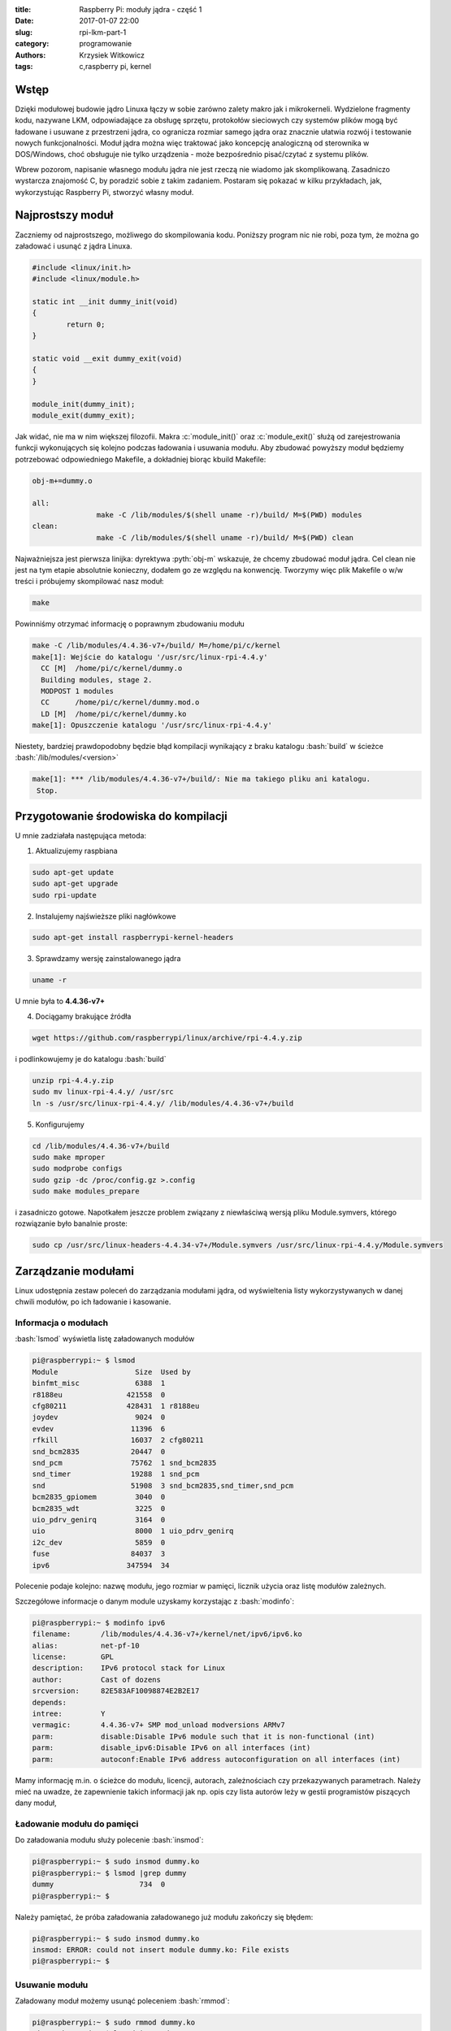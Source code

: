 ﻿:title: Raspberry Pi: moduły jądra - część 1
:date: 2017-01-07 22:00
:slug: rpi-lkm-part-1
:category: programowanie
:authors: Krzysiek Witkowicz
:tags: c,raspberry pi, kernel

.. role:: pyth(code)
  :language: python

.. role:: c(code)
  :language: c

.. role:: bash(code)
  :language: bash

Wstęp
=====
Dzięki modułowej budowie jądro Linuxa łączy w sobie zarówno zalety makro jak i mikrokerneli. Wydzielone fragmenty kodu,
nazywane LKM, odpowiadające za obsługę sprzętu, protokołów sieciowych czy systemów plików mogą być ładowane i usuwane
z przestrzeni jądra, co ogranicza rozmiar samego jądra oraz znacznie ułatwia rozwój i testowanie nowych funkcjonalności.
Moduł jądra można więc traktować jako koncepcję analogiczną od sterownika w DOS/Windows, choć obsługuje nie tylko urządzenia -
może bezpośrednio pisać/czytać z systemu plików.

Wbrew pozorom, napisanie własnego modułu jądra nie jest rzeczą nie wiadomo jak skomplikowaną. Zasadniczo wystarcza
znajomość C, by poradzić sobie z takim zadaniem. Postaram się pokazać w kilku przykładach, jak, wykorzystując Raspberry Pi,
stworzyć własny moduł.

Najprostszy moduł
=================
Zaczniemy od najprostszego, możliwego do skompilowania kodu. Poniższy program nic nie robi, poza tym, że można go
załadować i usunąć z jądra Linuxa.

.. code-block:: c

 #include <linux/init.h>
 #include <linux/module.h>

 static int __init dummy_init(void)
 {
         return 0;
 }

 static void __exit dummy_exit(void)
 {
 }

 module_init(dummy_init);
 module_exit(dummy_exit);


Jak widać, nie ma w nim większej filozofii. Makra :c:`module_init()` oraz :c:`module_exit()` służą od zarejestrowania funkcji
wykonujących się kolejno podczas ładowania i usuwania modułu.
Aby zbudować powyższy moduł będziemy potrzebować odpowiedniego Makefile, a dokładniej biorąc kbuild Makefile:

.. code-block:: makefile

 obj-m+=dummy.o

 all:
                make -C /lib/modules/$(shell uname -r)/build/ M=$(PWD) modules
 clean:
                make -C /lib/modules/$(shell uname -r)/build/ M=$(PWD) clean


Najważniejsza jest pierwsza linijka: dyrektywa :pyth:`obj-m` wskazuje, że chcemy zbudować moduł jądra. Cel clean nie jest
na tym etapie absolutnie konieczny, dodałem go ze względu na konwencję. Tworzymy więc plik Makefile o w/w treści i
próbujemy skompilować nasz moduł:

.. code-block:: bash

 make

Powinniśmy otrzymać informację o poprawnym zbudowaniu modułu

.. code-block:: bash

 make -C /lib/modules/4.4.36-v7+/build/ M=/home/pi/c/kernel
 make[1]: Wejście do katalogu '/usr/src/linux-rpi-4.4.y'
   CC [M]  /home/pi/c/kernel/dummy.o
   Building modules, stage 2.
   MODPOST 1 modules
   CC      /home/pi/c/kernel/dummy.mod.o
   LD [M]  /home/pi/c/kernel/dummy.ko
 make[1]: Opuszczenie katalogu '/usr/src/linux-rpi-4.4.y'

Niestety, bardziej prawdopodobny będzie błąd kompilacji wynikający z braku katalogu :bash:`build` w ścieżce
:bash:`/lib/modules/<version>`

.. code-block:: bash

 make[1]: *** /lib/modules/4.4.36-v7+/build/: Nie ma takiego pliku ani katalogu.
  Stop.

Przygotowanie środowiska do kompilacji
======================================

U mnie zadziałała następująca metoda:

1. Aktualizujemy raspbiana

.. code-block:: bash

 sudo apt-get update
 sudo apt-get upgrade
 sudo rpi-update

2. Instalujemy najświeższe pliki nagłówkowe

.. code-block:: bash

 sudo apt-get install raspberrypi-kernel-headers

3. Sprawdzamy wersję zainstalowanego jądra

.. code-block:: bash

 uname -r

U mnie była to **4.4.36-v7+**

4. Dociągamy brakujące źródła

.. code-block:: bash

 wget https://github.com/raspberrypi/linux/archive/rpi-4.4.y.zip

i podlinkowujemy je do katalogu :bash:`build`

.. code-block:: bash

 unzip rpi-4.4.y.zip
 sudo mv linux-rpi-4.4.y/ /usr/src
 ln -s /usr/src/linux-rpi-4.4.y/ /lib/modules/4.4.36-v7+/build

5. Konfigurujemy

.. code-block:: bash

 cd /lib/modules/4.4.36-v7+/build
 sudo make mproper
 sudo modprobe configs
 sudo gzip -dc /proc/config.gz >.config
 sudo make modules_prepare

i zasadniczo gotowe. Napotkałem jeszcze problem związany z niewłaściwą wersją pliku Module.symvers, którego rozwiązanie
było banalnie proste:

.. code-block:: bash

 sudo cp /usr/src/linux-headers-4.4.34-v7+/Module.symvers /usr/src/linux-rpi-4.4.y/Module.symvers

Zarządzanie modułami
====================

Linux udostępnia zestaw poleceń do zarządzania modułami jądra, od wyświeltenia listy wykorzystywanych w danej chwili
modułów, po ich ładowanie i kasowanie.

Informacja o modułach
---------------------

:bash:`lsmod` wyświetla listę załadowanych modułów

.. code-block:: bash

 pi@raspberrypi:~ $ lsmod
 Module                  Size  Used by
 binfmt_misc             6388  1
 r8188eu               421558  0
 cfg80211              428431  1 r8188eu
 joydev                  9024  0
 evdev                  11396  6
 rfkill                 16037  2 cfg80211
 snd_bcm2835            20447  0
 snd_pcm                75762  1 snd_bcm2835
 snd_timer              19288  1 snd_pcm
 snd                    51908  3 snd_bcm2835,snd_timer,snd_pcm
 bcm2835_gpiomem         3040  0
 bcm2835_wdt             3225  0
 uio_pdrv_genirq         3164  0
 uio                     8000  1 uio_pdrv_genirq
 i2c_dev                 5859  0
 fuse                   84037  3
 ipv6                  347594  34

Polecenie podaje kolejno: nazwę modułu, jego rozmiar w pamięci, licznik użycia oraz listę modułów zależnych.

Szczegółowe informacje o danym module uzyskamy korzystając z :bash:`modinfo`:

.. code-block:: bash

 pi@raspberrypi:~ $ modinfo ipv6
 filename:       /lib/modules/4.4.36-v7+/kernel/net/ipv6/ipv6.ko
 alias:          net-pf-10
 license:        GPL
 description:    IPv6 protocol stack for Linux
 author:         Cast of dozens
 srcversion:     82E583AF10098874E2B2E17
 depends:
 intree:         Y
 vermagic:       4.4.36-v7+ SMP mod_unload modversions ARMv7
 parm:           disable:Disable IPv6 module such that it is non-functional (int)
 parm:           disable_ipv6:Disable IPv6 on all interfaces (int)
 parm:           autoconf:Enable IPv6 address autoconfiguration on all interfaces (int)

Mamy informację m.in. o ścieżce do modułu, licencji, autorach, zależnościach czy przekazywanych parametrach. Należy mieć
na uwadze, że zapewnienie takich informacji jak np. opis czy lista autorów leży w gestii programistów piszących dany moduł,

Ładowanie modułu do pamięci
---------------------------

Do załadowania modułu służy polecenie :bash:`insmod`:

.. code-block:: bash

 pi@raspberrypi:~ $ sudo insmod dummy.ko
 pi@raspberrypi:~ $ lsmod |grep dummy
 dummy                    734  0
 pi@raspberrypi:~ $

Należy pamiętać, że próba załadowania załadowanego już modułu zakończy się błędem:

.. code-block:: bash

 pi@raspberrypi:~ $ sudo insmod dummy.ko
 insmod: ERROR: could not insert module dummy.ko: File exists
 pi@raspberrypi:~ $

Usuwanie modułu
---------------

Załadowany moduł możemy usunąć poleceniem :bash:`rmmod`:

.. code-block:: bash

 pi@raspberrypi:~ $ sudo rmmod dummy.ko
 pi@raspberrypi:~ $ lsmod |grep dummy
 pi@raspberrypi:~ $

Analgicznie do :bash:`insmod` próba usunięcia niezaładowanego modułu skutkuje błędem:

.. code-block:: bash

 pi@raspberrypi:~ $ sudo rmmod dummy.ko
 rmmod: ERROR: Module dummy is not currently loaded
 pi@raspberrypi:~ $

Modprobe
--------

Polecenie :bash:`modprobe` jest kombajnem zastępującym, wspomniane wcześniej, :bash:`insmod` oraz :bash:`rmmod`.
Modprobe nie tylko wykrywa zależności pomiędzy modułami, ale również pozwala na automatyzację zarządzania modułami poprzez
pliki konfiguracyjne.

.. code-block:: bash

 pi@raspberrypi:~ $ sudo modprobe dummy
 pi@raspberrypi:~ $ lsmod |grep dummy
 dummy                   2845  0
 pi@raspberrypi:~ $ sudo modprobe -r dummy
 pi@raspberrypi:~ $ lsmod |grep dummy
 pi@raspberrypi:~ $



